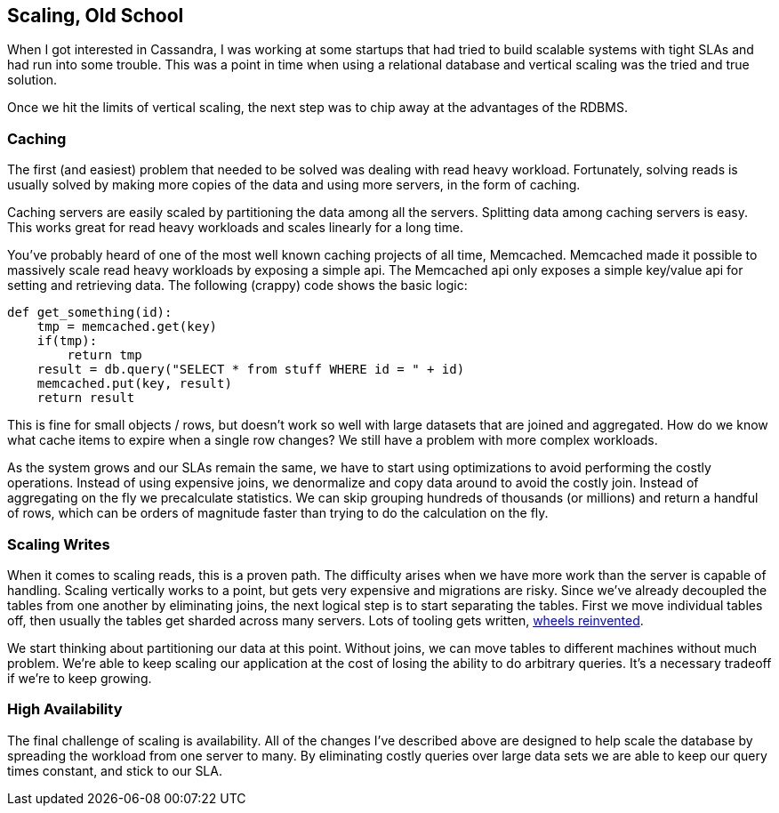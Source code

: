 == Scaling, Old School

When I got interested in Cassandra, I was working at some startups that had tried to build scalable systems with tight SLAs and had run into some trouble.  This was a point in time when using a relational database and vertical scaling was the tried and true solution.

Once we hit the limits of vertical scaling, the next step was to chip away at the advantages of the RDBMS.

=== Caching

The first (and easiest) problem that needed to be solved was dealing with read heavy workload.  Fortunately, solving reads is usually solved by making more copies of the data and using more servers, in the form of caching.

Caching servers are easily scaled by partitioning the data among all the servers.  Splitting data among caching servers is easy.   This works great for read heavy workloads and scales linearly for a long time.

You've probably heard of one of the most well known caching projects of all time, Memcached.  Memcached made it possible to massively scale read heavy workloads by exposing a simple api.  The Memcached api only exposes a simple key/value api for setting and retrieving data.  The following (crappy) code shows the basic logic:

```python
def get_something(id):
    tmp = memcached.get(key)
    if(tmp):
        return tmp
    result = db.query("SELECT * from stuff WHERE id = " + id)
    memcached.put(key, result)
    return result
```

This is fine for small objects / rows, but doesn't work so well with large datasets that are joined and aggregated.  How do we know what cache items to expire when a single row changes?  We still have a problem with more complex workloads.

As the system grows and our SLAs remain the same, we have to start using optimizations to avoid performing the costly operations.  Instead of using expensive joins, we denormalize and copy data around to avoid the costly join.  Instead of aggregating on the fly we precalculate statistics.  We can skip grouping hundreds of thousands (or millions) and return a handful of rows, which can be orders of magnitude faster than trying to do the calculation on the fly.

=== Scaling Writes

When it comes to scaling reads, this is a proven path.  The difficulty arises when we have more work than the server is capable of handling.  Scaling vertically works to a point, but gets very expensive and migrations are risky.  Since we've already decoupled the tables from one another by eliminating joins, the next logical step is to start separating the tables.  First we move individual tables off, then usually the tables get sharded across many servers.  Lots of tooling gets written, https://eng.uber.com/mysql-migration/[wheels reinvented].

We start thinking about partitioning our data at this point.  Without joins, we can move tables to different machines without much problem.  We're able to keep scaling our application at the cost of losing the ability to do arbitrary queries.  It's a necessary tradeoff if we're to keep growing.


=== High Availability

The final challenge of scaling is availability.  All of the changes I've described above are designed to help scale the database by spreading the workload from one server to many.  By eliminating costly queries over large data sets we are able to keep our query times constant, and stick to our SLA.
